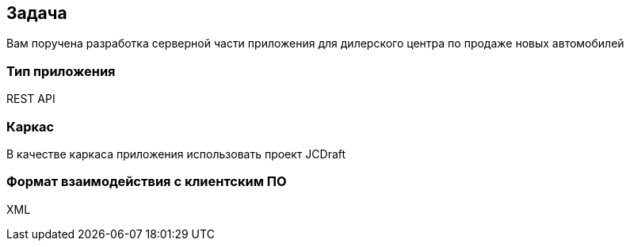 == Задача
Вам поручена разработка серверной части приложения для дилерского центра по продаже новых автомобилей

=== Тип приложения
REST API

=== Каркас
В качестве каркаса приложения использовать проект JCDraft

=== Формат взаимодействия с клиентским ПО
XML